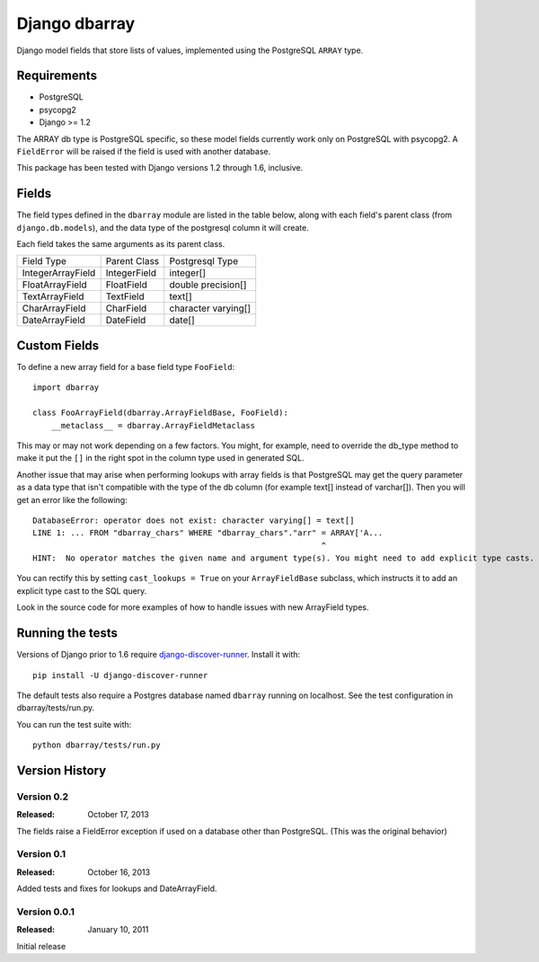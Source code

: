 ===============
Django dbarray
===============

Django model fields that store lists of values, implemented using the PostgreSQL ``ARRAY`` type.

Requirements
============

* PostgreSQL
* psycopg2
* Django >= 1.2

The ARRAY db type is PostgreSQL specific, so these model fields currently
work only on PostgreSQL with psycopg2.  A ``FieldError`` will be raised if the
field is used with another database.

This package has been tested with Django versions 1.2 through 1.6, inclusive.

Fields
================

The field types defined in the ``dbarray`` module are listed in the table below,
along with each field's parent class (from ``django.db.models``), and the data
type of the postgresql column it will create.

Each field takes the same arguments as its parent class.

=================== =================== ================
Field Type          Parent Class        Postgresql Type
------------------- ------------------- ----------------
IntegerArrayField   IntegerField        integer[]
FloatArrayField     FloatField          double precision[]
TextArrayField      TextField           text[]
CharArrayField      CharField           character varying[]
DateArrayField      DateField           date[]
=================== =================== ================

Custom Fields
==============

To define a new array field for a base field type ``FooField``::

    import dbarray

    class FooArrayField(dbarray.ArrayFieldBase, FooField):
        __metaclass__ = dbarray.ArrayFieldMetaclass

This may or may not work depending on a few factors.  You might, for example, need
to override the db_type method to make it put the ``[]`` in the right spot in the column
type used in generated SQL.

Another issue that may arise when performing lookups with array fields
is that PostgreSQL may get the query parameter as a data type
that isn't compatible with the type of the db column (for example text[]
instead of varchar[]).  Then you will get an error like the following::

    DatabaseError: operator does not exist: character varying[] = text[]
    LINE 1: ... FROM "dbarray_chars" WHERE "dbarray_chars"."arr" = ARRAY['A...
                                                                 ^
    HINT:  No operator matches the given name and argument type(s). You might need to add explicit type casts.

You can rectify this by setting ``cast_lookups = True`` on your
``ArrayFieldBase`` subclass, which instructs it to add an explicit type cast
to the SQL query.

Look in the source code for more examples of how to handle issues with new
ArrayField types.

Running the tests
=================

Versions of Django prior to 1.6 require
`django-discover-runner <https://pypi.python.org/pypi/django-discover-runner>`_.
Install it with::

    pip install -U django-discover-runner

The default tests also require a Postgres database named ``dbarray`` running on
localhost. See the test configuration in dbarray/tests/run.py.

You can run the test suite with::

    python dbarray/tests/run.py


Version History
===============

Version 0.2
--------------------------------
:Released: October 17, 2013

The fields raise a FieldError exception if used on a database other than
PostgreSQL.  (This was the original behavior)

Version 0.1
--------------------------------
:Released: October 16, 2013

Added tests and fixes for lookups and DateArrayField.

Version 0.0.1
--------------------------------
:Released: January 10, 2011

Initial release
